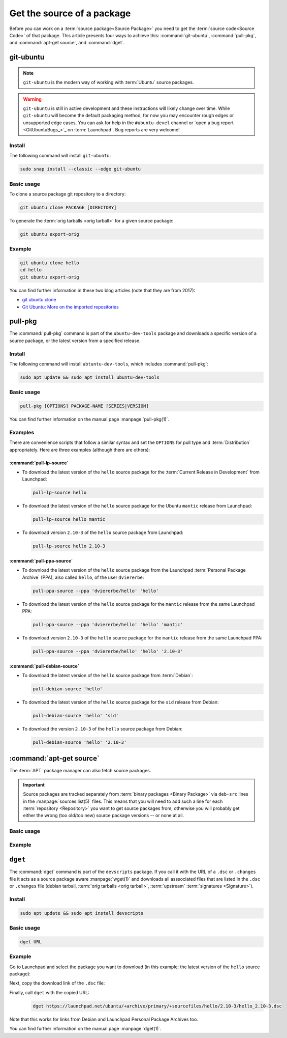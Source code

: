 Get the source of a package
===========================

Before you can work on a :term:`source package<Source Package>` you need to get
the :term:`source code<Source Code>` of that package. This article presents
four ways to achieve this: :command:`git-ubuntu`, :command:`pull-pkg`, and
:command:`apt-get source`, and :command:`dget`.

git-ubuntu
----------

.. note::

   ``git-ubuntu`` is the modern way of working with :term:`Ubuntu`
   source packages.

.. warning::

    ``git-ubuntu`` is still in active development and these instructions
    will likely change over time. While ``git-ubuntu`` will become the
    default packaging method, for now you may encounter rough edges or
    unsupported edge cases. You can ask for help in the ``#ubuntu-devel``
    channel or `open a bug report <GitUbuntuBugs_>`_ on :term:`Launchpad`.
    Bug reports are very welcome!

Install
~~~~~~~

The following command will install ``git-ubuntu``:

.. code-block:: bash

    sudo snap install --classic --edge git-ubuntu 

Basic usage
~~~~~~~~~~~

To clone a source package git repository to a directory:

.. code-block:: bash

    git ubuntu clone PACKAGE [DIRECTORY]


To generate the :term:`orig tarballs <orig tarball>` for a given source package:

.. code-block:: bash

    git ubuntu export-orig

Example
~~~~~~~

.. code-block:: bash

    git ubuntu clone hello 
    cd hello
    git ubuntu export-orig

You can find further information in these two blog articles (note that they are from 2017):

- `git ubuntu clone <https://ubuntu.com/blog/git-ubuntu-clone>`_
- `Git Ubuntu: More on the imported repositories <https://ubuntu.com/blog/git-ubuntu-more-on-the-imported-repositories>`_

pull-pkg
--------

The :command:`pull-pkg` command is part of the ``ubuntu-dev-tools`` package
and downloads a specific version of a source package, or the latest version
from a specified release.

Install
~~~~~~~

The following command will install ``ubtuntu-dev-tools``, which includes
:command:`pull-pkg`:

.. code-block:: bash

    sudo apt update && sudo apt install ubuntu-dev-tools

Basic usage
~~~~~~~~~~~

.. code-block:: none

    pull-pkg [OPTIONS] PACKAGE-NAME [SERIES|VERSION]

You can find further information on the manual page :manpage:`pull-pkg(1)`.

Examples
~~~~~~~~

There are convenience scripts that follow a similar syntax and set the
``OPTIONS`` for pull type and :term:`Distribution` appropriately. Here are
three examples (although there are others):

:command:`pull-lp-source`
^^^^^^^^^^^^^^^^^^^^^^^^^

* To download the latest version of the ``hello`` source package for the
  :term:`Current Release in Development` from Launchpad:

  .. code-block:: bash

      pull-lp-source hello

* To download the latest version of the ``hello`` source package for the 
  Ubuntu ``mantic`` release from Launchpad:

  .. code-block:: bash

      pull-lp-source hello mantic

* To download version ``2.10-3`` of the ``hello`` source package from Launchpad:

  .. code-block:: bash

      pull-lp-source hello 2.10-3
    
:command:`pull-ppa-source`
^^^^^^^^^^^^^^^^^^^^^^^^^^

* To download the latest version of the ``hello`` source package from the
  Launchpad :term:`Personal Package Archive` (PPA), also called ``hello``, of
  the user ``dviererbe``:

  .. code-block:: bash
    
      pull-ppa-source --ppa 'dviererbe/hello' 'hello'

* To download the latest version of the ``hello`` source package for the
  ``mantic`` release from the same Launchpad PPA:

  .. code-block:: bash

      pull-ppa-source --ppa 'dviererbe/hello' 'hello' 'mantic'

* To download version ``2.10-3`` of the ``hello`` source package for the
  ``mantic`` release from the same Launchpad PPA:

  .. code-block:: bash

      pull-ppa-source --ppa 'dviererbe/hello' 'hello' '2.10-3'

:command:`pull-debian-source`
^^^^^^^^^^^^^^^^^^^^^^^^^^^^^

* To download the latest version of the ``hello`` source package from
  :term:`Debian`:

  .. code-block:: bash

      pull-debian-source 'hello'

* To download the latest version of the ``hello`` source package for the
  ``sid`` release from Debian:

  .. code-block:: bash

      pull-debian-source 'hello' 'sid'

* To download the version ``2.10-3`` of the ``hello`` source package from Debian:

  .. code-block:: bash

      pull-debian-source 'hello' '2.10-3'

:command:`apt-get source`
-------------------------

The :term:`APT` package manager can also fetch source packages.

.. important::

   Source packages are tracked separately from
   :term:`binary packages <Binary Package>` via ``deb-src`` lines in the
   :manpage:`sources.list(5)` files. This means that you will need to add
   such a line for each :term:`repository <Repository>` you want to get source
   packages from; otherwise you will probably get either the wrong (too old/too new)
   source package versions -- or none at all.

Basic usage
~~~~~~~~~~~

.. tab-set::

    .. tab-item:: apt
        :sync: apt

        .. code-block:: none

            apt source PACKAGE-NAME

        You can find further information on the manual page :manpage:`apt(8)`.

    .. tab-item:: apt-get
        :sync: apt-get

        .. code-block:: none

            apt-get source PACKAGE-NAME

        You can find further information on the manual page :manpage:`apt-get(8)`.

Example
~~~~~~~

.. tab-set::

    .. tab-item:: apt
        :sync: apt

        .. code-block:: bash

            apt source 'hello'

    .. tab-item:: apt-get
        :sync: apt-get

        .. code-block:: bash

            apt-get source 'hello'

``dget``
--------

The :command:`dget` command is part of the ``devscripts`` package. If you call
it with the URL of a ``.dsc`` or ``.changes`` file it acts as a source package
aware :manpage:`wget(1)` and downloads all asssociated files that are listed in
the ``.dsc`` or ``.changes`` file (debian tarball, :term:`orig tarballs <orig tarball>`,
:term:`upstream` :term:`signatures <Signature>`).

Install
~~~~~~~

.. code-block:: bash

    sudo apt update && sudo apt install devscripts

Basic usage
~~~~~~~~~~~

.. code-block:: bash

    dget URL

Example
~~~~~~~

Go to Launchpad and select the package you want to download (in this example;
the latest version of the ``hello`` source package):

.. image:: ../images/how-to/get-package-source/lp-hello-package.png
   :align: center
   :width: 35 em
   :alt: Launchpad overview page for the hello source package with an arrow pointing to the Mantic Minotaur 2.10-3 release. 

Next, copy the download link of the ``.dsc`` file:

.. image:: ../images/how-to/get-package-source/lp-hello-package-2.10-3.png
   :align: center
   :width: 35 em
   :alt: Launchpad overview page for the 2.10-3 release of the hello source package with an arrow pointing to the .dsc file link. 

Finally, call ``dget`` with the copied URL:   
   .. code-block:: bash
   
       dget https://launchpad.net/ubuntu/+archive/primary/+sourcefiles/hello/2.10-3/hello_2.10-3.dsc

Note that this works for links from Debian and Launchpad Personal Package Archives too.

You can find further information on the manual page :manpage:`dget(1)`.
